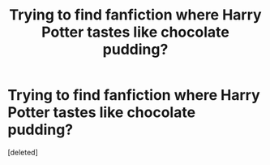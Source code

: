 #+TITLE: Trying to find fanfiction where Harry Potter tastes like chocolate pudding?

* Trying to find fanfiction where Harry Potter tastes like chocolate pudding?
:PROPERTIES:
:Score: 0
:DateUnix: 1611612703.0
:DateShort: 2021-Jan-26
:FlairText: What's That Fic?
:END:
[deleted]

